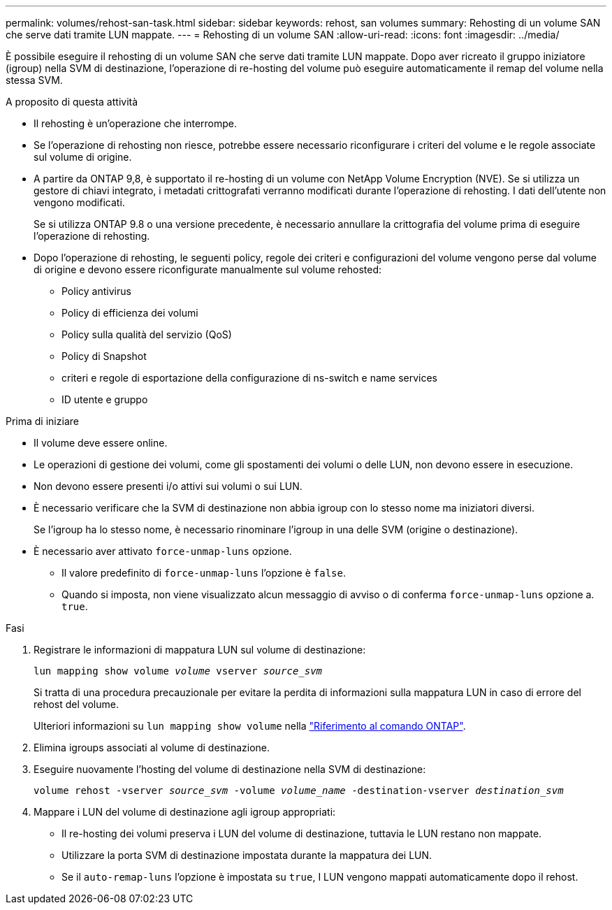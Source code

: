 ---
permalink: volumes/rehost-san-task.html 
sidebar: sidebar 
keywords: rehost, san volumes 
summary: Rehosting di un volume SAN che serve dati tramite LUN mappate. 
---
= Rehosting di un volume SAN
:allow-uri-read: 
:icons: font
:imagesdir: ../media/


[role="lead"]
È possibile eseguire il rehosting di un volume SAN che serve dati tramite LUN mappate. Dopo aver ricreato il gruppo iniziatore (igroup) nella SVM di destinazione, l'operazione di re-hosting del volume può eseguire automaticamente il remap del volume nella stessa SVM.

.A proposito di questa attività
* Il rehosting è un'operazione che interrompe.
* Se l'operazione di rehosting non riesce, potrebbe essere necessario riconfigurare i criteri del volume e le regole associate sul volume di origine.
* A partire da ONTAP 9,8, è supportato il re-hosting di un volume con NetApp Volume Encryption (NVE). Se si utilizza un gestore di chiavi integrato, i metadati crittografati verranno modificati durante l'operazione di rehosting. I dati dell'utente non vengono modificati.
+
Se si utilizza ONTAP 9.8 o una versione precedente, è necessario annullare la crittografia del volume prima di eseguire l'operazione di rehosting.



* Dopo l'operazione di rehosting, le seguenti policy, regole dei criteri e configurazioni del volume vengono perse dal volume di origine e devono essere riconfigurate manualmente sul volume rehosted:
+
** Policy antivirus
** Policy di efficienza dei volumi
** Policy sulla qualità del servizio (QoS)
** Policy di Snapshot
** criteri e regole di esportazione della configurazione di ns-switch e name services
** ID utente e gruppo




.Prima di iniziare
* Il volume deve essere online.
* Le operazioni di gestione dei volumi, come gli spostamenti dei volumi o delle LUN, non devono essere in esecuzione.
* Non devono essere presenti i/o attivi sui volumi o sui LUN.
* È necessario verificare che la SVM di destinazione non abbia igroup con lo stesso nome ma iniziatori diversi.
+
Se l'igroup ha lo stesso nome, è necessario rinominare l'igroup in una delle SVM (origine o destinazione).

* È necessario aver attivato `force-unmap-luns` opzione.
+
** Il valore predefinito di `force-unmap-luns` l'opzione è `false`.
** Quando si imposta, non viene visualizzato alcun messaggio di avviso o di conferma `force-unmap-luns` opzione a. `true`.




.Fasi
. Registrare le informazioni di mappatura LUN sul volume di destinazione:
+
`lun mapping show volume _volume_ vserver _source_svm_`

+
Si tratta di una procedura precauzionale per evitare la perdita di informazioni sulla mappatura LUN in caso di errore del rehost del volume.

+
Ulteriori informazioni su `lun mapping show volume` nella link:https://docs.netapp.com/us-en/ontap-cli/lun-mapping-show.html["Riferimento al comando ONTAP"^].

. Elimina igroups associati al volume di destinazione.
. Eseguire nuovamente l'hosting del volume di destinazione nella SVM di destinazione:
+
`volume rehost -vserver _source_svm_ -volume _volume_name_ -destination-vserver _destination_svm_`

. Mappare i LUN del volume di destinazione agli igroup appropriati:
+
** Il re-hosting dei volumi preserva i LUN del volume di destinazione, tuttavia le LUN restano non mappate.
** Utilizzare la porta SVM di destinazione impostata durante la mappatura dei LUN.
** Se il `auto-remap-luns` l'opzione è impostata su `true`, I LUN vengono mappati automaticamente dopo il rehost.



